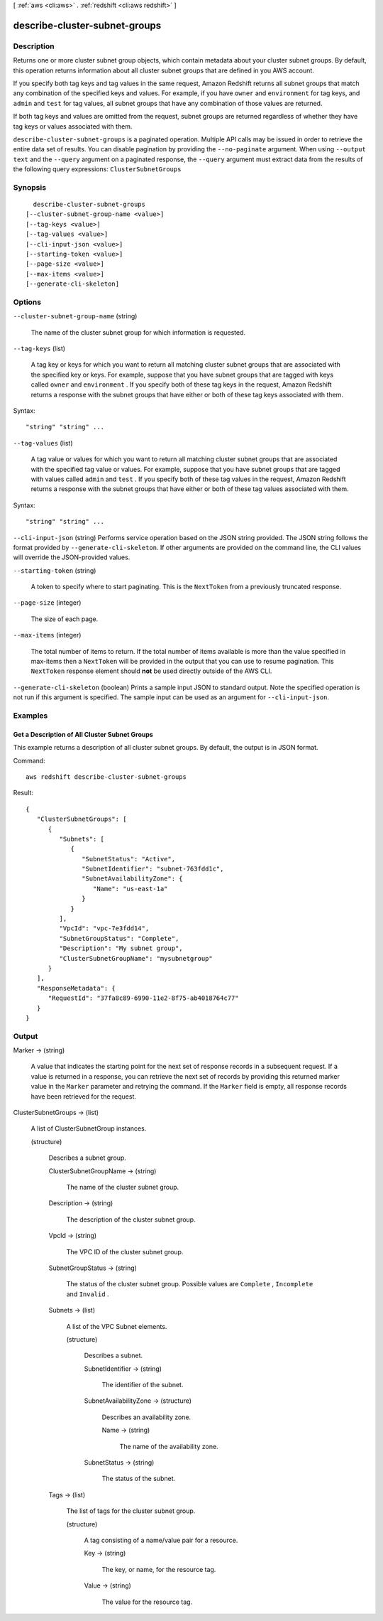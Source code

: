 [ :ref:`aws <cli:aws>` . :ref:`redshift <cli:aws redshift>` ]

.. _cli:aws redshift describe-cluster-subnet-groups:


******************************
describe-cluster-subnet-groups
******************************



===========
Description
===========



Returns one or more cluster subnet group objects, which contain metadata about your cluster subnet groups. By default, this operation returns information about all cluster subnet groups that are defined in you AWS account. 

 

If you specify both tag keys and tag values in the same request, Amazon Redshift returns all subnet groups that match any combination of the specified keys and values. For example, if you have ``owner`` and ``environment`` for tag keys, and ``admin`` and ``test`` for tag values, all subnet groups that have any combination of those values are returned.

 

If both tag keys and values are omitted from the request, subnet groups are returned regardless of whether they have tag keys or values associated with them.



``describe-cluster-subnet-groups`` is a paginated operation. Multiple API calls may be issued in order to retrieve the entire data set of results. You can disable pagination by providing the ``--no-paginate`` argument.
When using ``--output text`` and the ``--query`` argument on a paginated response, the ``--query`` argument must extract data from the results of the following query expressions: ``ClusterSubnetGroups``


========
Synopsis
========

::

    describe-cluster-subnet-groups
  [--cluster-subnet-group-name <value>]
  [--tag-keys <value>]
  [--tag-values <value>]
  [--cli-input-json <value>]
  [--starting-token <value>]
  [--page-size <value>]
  [--max-items <value>]
  [--generate-cli-skeleton]




=======
Options
=======

``--cluster-subnet-group-name`` (string)


  The name of the cluster subnet group for which information is requested. 

  

``--tag-keys`` (list)


  A tag key or keys for which you want to return all matching cluster subnet groups that are associated with the specified key or keys. For example, suppose that you have subnet groups that are tagged with keys called ``owner`` and ``environment`` . If you specify both of these tag keys in the request, Amazon Redshift returns a response with the subnet groups that have either or both of these tag keys associated with them.

  



Syntax::

  "string" "string" ...



``--tag-values`` (list)


  A tag value or values for which you want to return all matching cluster subnet groups that are associated with the specified tag value or values. For example, suppose that you have subnet groups that are tagged with values called ``admin`` and ``test`` . If you specify both of these tag values in the request, Amazon Redshift returns a response with the subnet groups that have either or both of these tag values associated with them.

  



Syntax::

  "string" "string" ...



``--cli-input-json`` (string)
Performs service operation based on the JSON string provided. The JSON string follows the format provided by ``--generate-cli-skeleton``. If other arguments are provided on the command line, the CLI values will override the JSON-provided values.

``--starting-token`` (string)
 

  A token to specify where to start paginating. This is the ``NextToken`` from a previously truncated response.

   

``--page-size`` (integer)
 

  The size of each page.

   

  

  

``--max-items`` (integer)
 

  The total number of items to return. If the total number of items available is more than the value specified in max-items then a ``NextToken`` will be provided in the output that you can use to resume pagination. This ``NextToken`` response element should **not** be used directly outside of the AWS CLI.

   

``--generate-cli-skeleton`` (boolean)
Prints a sample input JSON to standard output. Note the specified operation is not run if this argument is specified. The sample input can be used as an argument for ``--cli-input-json``.



========
Examples
========

Get a Description of All Cluster Subnet Groups
----------------------------------------------

This example returns a description of all cluster subnet groups.  By default, the output is in JSON format.

Command::

   aws redshift describe-cluster-subnet-groups

Result::

    {
       "ClusterSubnetGroups": [
          {
             "Subnets": [
                {
                   "SubnetStatus": "Active",
                   "SubnetIdentifier": "subnet-763fdd1c",
                   "SubnetAvailabilityZone": {
                      "Name": "us-east-1a"
                   }
                }
             ],
             "VpcId": "vpc-7e3fdd14",
             "SubnetGroupStatus": "Complete",
             "Description": "My subnet group",
             "ClusterSubnetGroupName": "mysubnetgroup"
          }
       ],
       "ResponseMetadata": {
          "RequestId": "37fa8c89-6990-11e2-8f75-ab4018764c77"
       }
    }



======
Output
======

Marker -> (string)

  

  A value that indicates the starting point for the next set of response records in a subsequent request. If a value is returned in a response, you can retrieve the next set of records by providing this returned marker value in the ``Marker`` parameter and retrying the command. If the ``Marker`` field is empty, all response records have been retrieved for the request. 

  

  

ClusterSubnetGroups -> (list)

  

  A list of  ClusterSubnetGroup instances. 

  

  (structure)

    

    Describes a subnet group.

    

    ClusterSubnetGroupName -> (string)

      

      The name of the cluster subnet group. 

      

      

    Description -> (string)

      

      The description of the cluster subnet group. 

      

      

    VpcId -> (string)

      

      The VPC ID of the cluster subnet group. 

      

      

    SubnetGroupStatus -> (string)

      

      The status of the cluster subnet group. Possible values are ``Complete`` , ``Incomplete`` and ``Invalid`` . 

      

      

    Subnets -> (list)

      

      A list of the VPC  Subnet elements. 

      

      (structure)

        

        Describes a subnet. 

        

        SubnetIdentifier -> (string)

          

          The identifier of the subnet. 

          

          

        SubnetAvailabilityZone -> (structure)

          

          Describes an availability zone. 

          

          Name -> (string)

            

            The name of the availability zone. 

            

            

          

        SubnetStatus -> (string)

          

          The status of the subnet. 

          

          

        

      

    Tags -> (list)

      

      The list of tags for the cluster subnet group.

      

      (structure)

        

        A tag consisting of a name/value pair for a resource.

        

        Key -> (string)

          

          The key, or name, for the resource tag.

          

          

        Value -> (string)

          

          The value for the resource tag.

          

          

        

      

    

  

